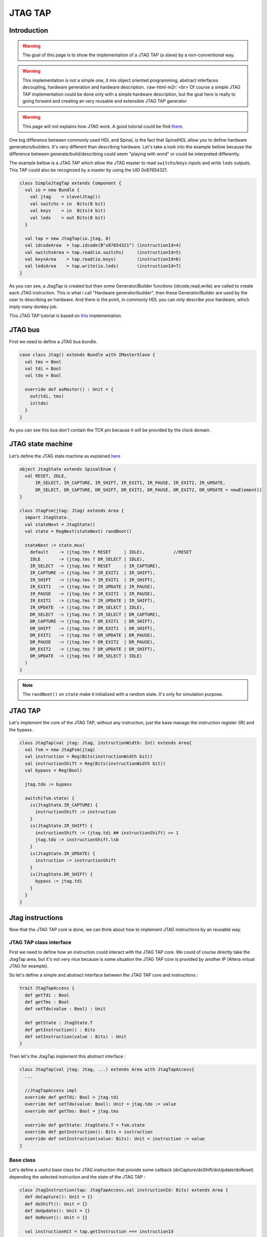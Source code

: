 
JTAG TAP
========

.. role:: raw-html-m2r(raw)
   :format: html


Introduction
------------

.. warning::
   The goal of this page is to show the implementation of a JTAG TAP (a slave) by a non-conventional way.

.. warning::
   This implementation is not a simple one, it mix object oriented programming, abstract interfaces decoupling, hardware generation and hardware description. :raw-html-m2r:`<br>`\ Of course a simple JTAG TAP implementation could be done only with a simple hardware description, but the goal here is really to going forward and creating an very reusable and extensible JTAG TAP generator

.. warning::
   This page will not explains how JTAG work. A good tutorial could be find `there <http://www.fpga4fun.com/JTAG.html>`_.

One big difference between commonly used HDL and Spinal, is the fact that SpinalHDL allow you to define hardware generators/builders. It's very different than describing hardware.
Let's take a look into the example bellow because the difference between generate/build/describing could seem "playing with word" or could be interpreted differently.

The example bellow is a JTAG TAP which allow the JTAG master to read ``switchs``\ /\ ``keys`` inputs and write ``leds`` outputs. This TAP could also be recognized by a master by using the UID 0x87654321.

.. code-block:: scala

   class SimpleJtagTap extends Component {
     val io = new Bundle {
       val jtag    = slave(Jtag())
       val switchs = in  Bits(8 bit)
       val keys    = in  Bits(4 bit)
       val leds    = out Bits(8 bit)
     }

     val tap = new JtagTap(io.jtag, 8)
     val idcodeArea  = tap.idcode(B"x87654321") (instructionId=4)
     val switchsArea = tap.read(io.switchs)     (instructionId=5)
     val keysArea    = tap.read(io.keys)        (instructionId=6)
     val ledsArea    = tap.write(io.leds)       (instructionId=7)
   }

As you can see, a JtagTap is created but then some Generator/Builder functions (idcode,read,write) are called to create each JTAG instruction. This is what i call "Hardware generator/builder", then these Generator/Builder are used by the user to describing an hardware. And there is the point, in commonly HDL you can only describe your hardware, which imply many donkey job.

This JTAG TAP tutorial is based on `this <https://github.com/SpinalHDL/SpinalHDL/tree/master/lib/src/main/scala/spinal/lib/com/jtag>`_ implementation.

JTAG bus
--------

First we need to define a JTAG bus bundle.

.. code-block:: scala

   case class Jtag() extends Bundle with IMasterSlave {
     val tms = Bool
     val tdi = Bool
     val tdo = Bool

     override def asMaster() : Unit = {
       out(tdi, tms)
       in(tdo)
     }
   }

As you can see this bus don't contain the TCK pin because it will be provided by the clock domain.

JTAG state machine
------------------

Let's define the JTAG state machine as explained `here <http://www.fpga4fun.com/JTAG2.html>`_

.. code-block:: scala

   object JtagState extends SpinalEnum {
     val RESET, IDLE,
         IR_SELECT, IR_CAPTURE, IR_SHIFT, IR_EXIT1, IR_PAUSE, IR_EXIT2, IR_UPDATE,
         DR_SELECT, DR_CAPTURE, DR_SHIFT, DR_EXIT1, DR_PAUSE, DR_EXIT2, DR_UPDATE = newElement()
   }

   class JtagFsm(jtag: Jtag) extends Area {
     import JtagState._
     val stateNext = JtagState()
     val state = RegNext(stateNext) randBoot()

     stateNext := state.mux(
       default    -> (jtag.tms ? RESET     | IDLE),           //RESET
       IDLE       -> (jtag.tms ? DR_SELECT | IDLE),
       IR_SELECT  -> (jtag.tms ? RESET     | IR_CAPTURE),
       IR_CAPTURE -> (jtag.tms ? IR_EXIT1  | IR_SHIFT),
       IR_SHIFT   -> (jtag.tms ? IR_EXIT1  | IR_SHIFT),
       IR_EXIT1   -> (jtag.tms ? IR_UPDATE | IR_PAUSE),
       IR_PAUSE   -> (jtag.tms ? IR_EXIT2  | IR_PAUSE),
       IR_EXIT2   -> (jtag.tms ? IR_UPDATE | IR_SHIFT),
       IR_UPDATE  -> (jtag.tms ? DR_SELECT | IDLE),
       DR_SELECT  -> (jtag.tms ? IR_SELECT | DR_CAPTURE),
       DR_CAPTURE -> (jtag.tms ? DR_EXIT1  | DR_SHIFT),
       DR_SHIFT   -> (jtag.tms ? DR_EXIT1  | DR_SHIFT),
       DR_EXIT1   -> (jtag.tms ? DR_UPDATE | DR_PAUSE),
       DR_PAUSE   -> (jtag.tms ? DR_EXIT2  | DR_PAUSE),
       DR_EXIT2   -> (jtag.tms ? DR_UPDATE | DR_SHIFT),
       DR_UPDATE  -> (jtag.tms ? DR_SELECT | IDLE)
     )
   }

.. note::
   The ``randBoot()`` on ``state`` make it initialized with a random state. It's only for simulation purpose.

JTAG TAP
--------

Let's implement the core of the JTAG TAP, without any instruction, just the base manage the instruction register (IR) and the bypass.

.. code-block:: scala

   class JtagTap(val jtag: Jtag, instructionWidth: Int) extends Area{
     val fsm = new JtagFsm(jtag)
     val instruction = Reg(Bits(instructionWidth bit))
     val instructionShift = Reg(Bits(instructionWidth bit))
     val bypass = Reg(Bool)

     jtag.tdo := bypass

     switch(fsm.state) {
       is(JtagState.IR_CAPTURE) {
         instructionShift := instruction
       }
       is(JtagState.IR_SHIFT) {
         instructionShift := (jtag.tdi ## instructionShift) >> 1
         jtag.tdo := instructionShift.lsb
       }
       is(JtagState.IR_UPDATE) {
         instruction := instructionShift
       }
       is(JtagState.DR_SHIFT) {
         bypass := jtag.tdi
       }
     }
   }

Jtag instructions
-----------------

Now that the JTAG TAP core is done, we can think about how to implement JTAG instructions by an reusable way.

JTAG TAP class interface
^^^^^^^^^^^^^^^^^^^^^^^^

First we need to define how an instruction could interact with the JTAG TAP core. We could of course directly take the JtagTap area, but it's not very nice because is some situation the JTAG TAP core is provided by another IP (Altera virtual JTAG for example).

So let's define a simple and abstract interface between the JTAG TAP core and instructions :

.. code-block:: scala

   trait JtagTapAccess {
     def getTdi : Bool
     def getTms : Bool
     def setTdo(value : Bool) : Unit

     def getState : JtagState.T
     def getInstruction() : Bits
     def setInstruction(value : Bits) : Unit
   }

Then let's the JtagTap implement this abstract interface :

.. code-block:: scala

   class JtagTap(val jtag: Jtag, ...) extends Area with JtagTapAccess{
     ...

     //JtagTapAccess impl
     override def getTdi: Bool = jtag.tdi
     override def setTdo(value: Bool): Unit = jtag.tdo := value
     override def getTms: Bool = jtag.tms

     override def getState: JtagState.T = fsm.state
     override def getInstruction(): Bits = instruction
     override def setInstruction(value: Bits): Unit = instruction := value
   }

Base class
^^^^^^^^^^

Let's define a useful base class for JTAG instruction that provide some callback (doCapture/doShift/doUpdate/doReset) depending the selected instruction and the state of the JTAG TAP :

.. code-block:: scala

   class JtagInstruction(tap: JtagTapAccess,val instructionId: Bits) extends Area {
     def doCapture(): Unit = {}
     def doShift(): Unit = {}
     def doUpdate(): Unit = {}
     def doReset(): Unit = {}

     val instructionHit = tap.getInstruction === instructionId

     Component.current.addPrePopTask(() => {
       when(instructionHit) {
         when(tap.getState === JtagState.DR_CAPTURE) {
           doCapture()
         }
         when(tap.getState === JtagState.DR_SHIFT) {
           doShift()
         }
         when(tap.getState === JtagState.DR_UPDATE) {
           doUpdate()
         }
       }
       when(tap.getState === JtagState.RESET) {
         doReset()
       }
     })
   }

.. note::
   About the Component.current.addPrePopTask(...) : :raw-html-m2r:`<br>` This  allow you to call the given code at the end of the current component construction. Because of object oriented nature of JtagInstruction, doCapture, doShift, doUpdate and doReset should not be called before children classes construction (because children classes will use it as a callback to do some logic)

Read instruction
^^^^^^^^^^^^^^^^

Let's implement an instruction that allow the JTAG to read a signal.

.. code-block:: scala

   class JtagInstructionRead[T <: Data](data: T) (tap: JtagTapAccess,instructionId: Bits)extends JtagInstruction(tap,instructionId) {
     val shifter = Reg(Bits(data.getBitsWidth bit))

     override def doCapture(): Unit = {
       shifter := data.asBits
     }

     override def doShift(): Unit = {
       shifter := (tap.getTdi ## shifter) >> 1
       tap.setTdo(shifter.lsb)
     }
   }

Write instruction
^^^^^^^^^^^^^^^^^

Let's implement an instruction that allow the JTAG to write a register (and also read its current value).

.. code-block:: scala

   class JtagInstructionWrite[T <: Data](data: T) (tap: JtagTapAccess,instructionId: Bits) extends JtagInstruction(tap,instructionId) {
     val shifter,store = Reg(Bits(data.getBitsWidth bit))

     override def doCapture(): Unit = {
       shifter := store
     }
     override def doShift(): Unit = {
       shifter := (tap.getTdi ## shifter) >> 1
       tap.setTdo(shifter.lsb)
     }
     override def doUpdate(): Unit = {
       store := shifter
     }

     data.assignFromBits(store)
   }

Idcode instruction
^^^^^^^^^^^^^^^^^^

Let's implement the instruction that return a idcode to the JTAG and also, when a reset occur, set the instruction register (IR) to it own instructionId.

.. code-block:: scala

   class JtagInstructionIdcode[T <: Data](value: Bits)(tap: JtagTapAccess, instructionId: Bits)extends JtagInstruction(tap,instructionId) {
     val shifter = Reg(Bits(32 bit))

     override def doShift(): Unit = {
       shifter := (tap.getTdi ## shifter) >> 1
       tap.setTdo(shifter.lsb)
     }

     override def doReset(): Unit = {
       shifter := value
       tap.setInstruction(instructionId)
     }
   }

User friendly wrapper
---------------------

Let's add some user friendly function to the JtagTapAccess to make instructions instantiation easier .

.. code-block:: scala

   trait JtagTapAccess {
     ...

     def idcode(value: Bits)(instructionId: Bits) =
       new JtagInstructionIdcode(value)(this,instructionId)

     def read[T <: Data](data: T)(instructionId: Bits)   =
       new JtagInstructionRead(data)(this,instructionId)

     def write[T <: Data](data: T,  cleanUpdate: Boolean = true, readable: Boolean = true)(instructionId: Bits) =
       new JtagInstructionWrite[T](data,cleanUpdate,readable)(this,instructionId)
   }

Usage demonstration
-------------------

And there we are, we can now very easly create an application specific JTAG TAP without having to write any logic or any interconnections.

.. code-block:: scala

   class SimpleJtagTap extends Component {
     val io = new Bundle {
       val jtag    = slave(Jtag())
       val switchs = in  Bits(8 bit)
       val keys    = in  Bits(4 bit)
       val leds    = out Bits(8 bit)
     }

     val tap = new JtagTap(io.jtag, 8)
     val idcodeArea  = tap.idcode(B"x87654321") (instructionId=4)
     val switchsArea = tap.read(io.switchs)     (instructionId=5)
     val keysArea    = tap.read(io.keys)        (instructionId=6)
     val ledsArea    = tap.write(io.leds)       (instructionId=7)
   }

This way of doing things (Generating hardware) could also be applied to, for example, generating an APB/AHB/AXI bus slave.
